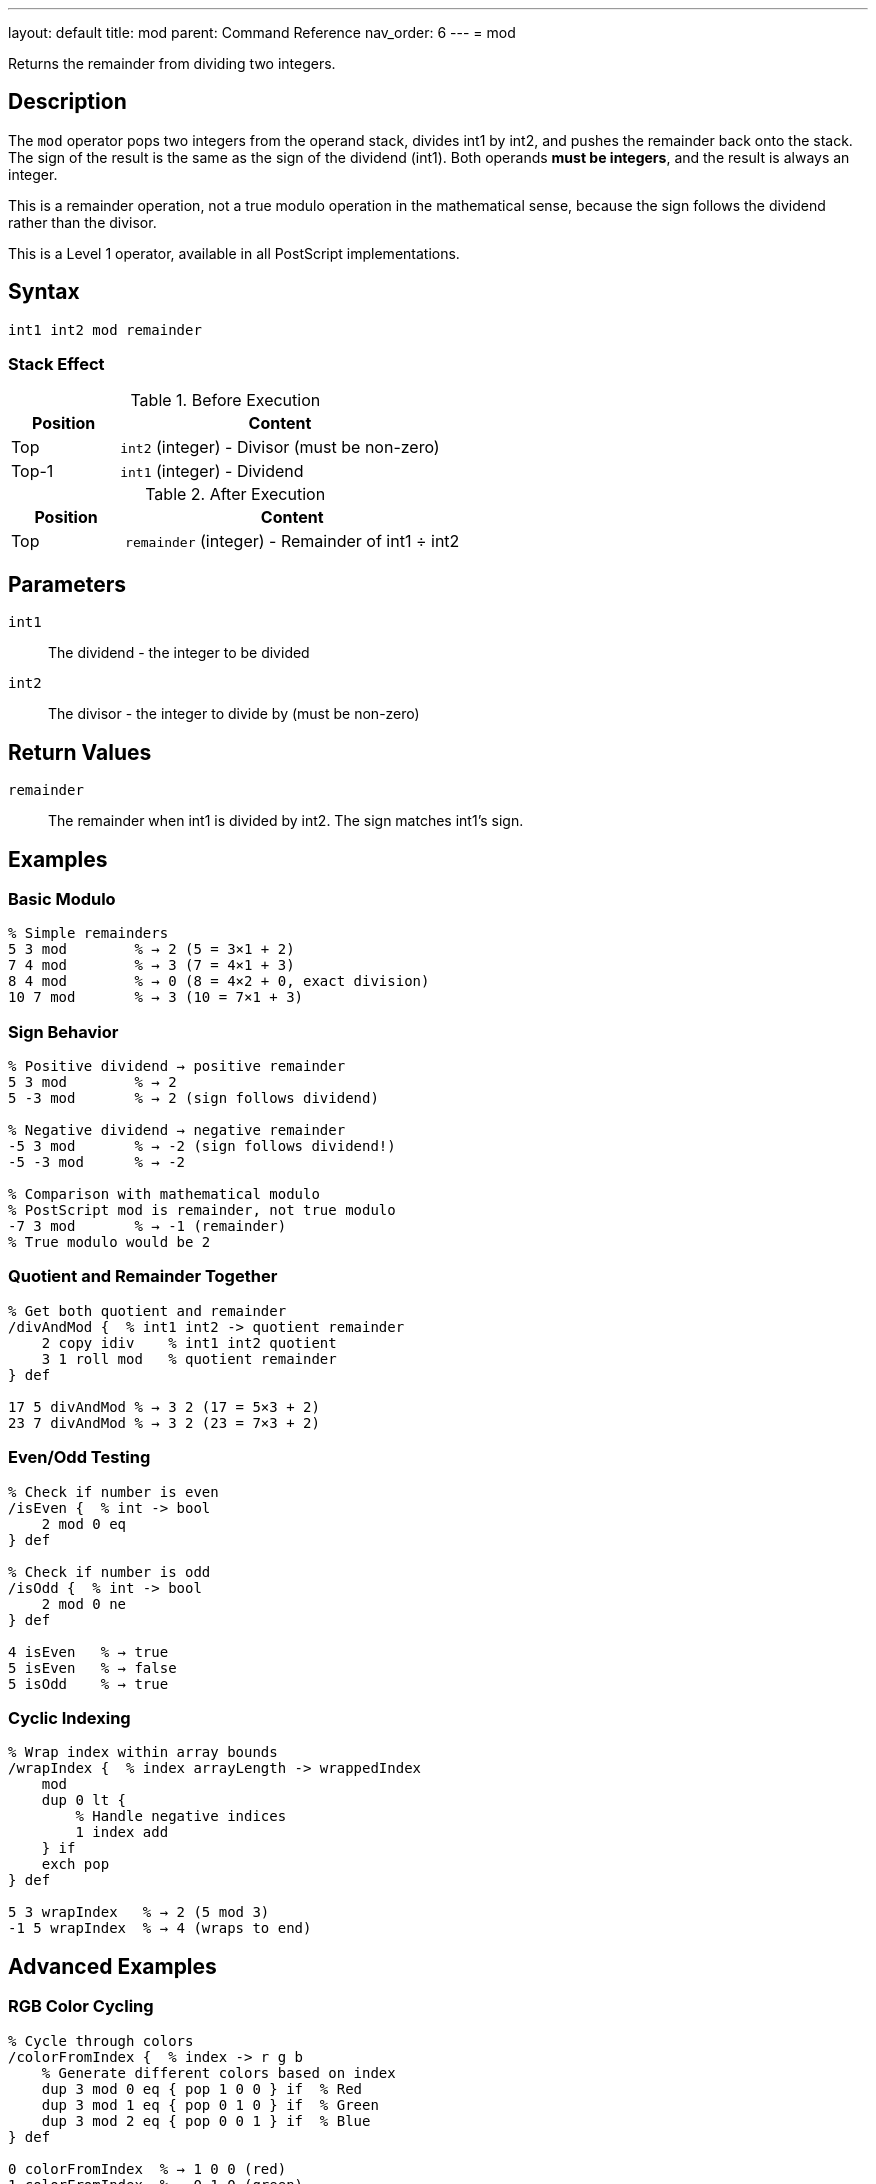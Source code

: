 ---
layout: default
title: mod
parent: Command Reference
nav_order: 6
---
= mod

Returns the remainder from dividing two integers.

== Description

The `mod` operator pops two integers from the operand stack, divides int1 by int2, and pushes the remainder back onto the stack. The sign of the result is the same as the sign of the dividend (int1). Both operands *must be integers*, and the result is always an integer.

This is a remainder operation, not a true modulo operation in the mathematical sense, because the sign follows the dividend rather than the divisor.

This is a Level 1 operator, available in all PostScript implementations.

== Syntax

[source,postscript]
----
int1 int2 mod remainder
----

=== Stack Effect

.Before Execution
[cols="1,3"]
|===
|Position |Content

|Top
|`int2` (integer) - Divisor (must be non-zero)

|Top-1
|`int1` (integer) - Dividend
|===

.After Execution
[cols="1,3"]
|===
|Position |Content

|Top
|`remainder` (integer) - Remainder of int1 ÷ int2
|===

== Parameters

`int1`:: The dividend - the integer to be divided
`int2`:: The divisor - the integer to divide by (must be non-zero)

== Return Values

`remainder`:: The remainder when int1 is divided by int2. The sign matches int1's sign.

== Examples

=== Basic Modulo

[source,postscript]
----
% Simple remainders
5 3 mod        % → 2 (5 = 3×1 + 2)
7 4 mod        % → 3 (7 = 4×1 + 3)
8 4 mod        % → 0 (8 = 4×2 + 0, exact division)
10 7 mod       % → 3 (10 = 7×1 + 3)
----

=== Sign Behavior

[source,postscript]
----
% Positive dividend → positive remainder
5 3 mod        % → 2
5 -3 mod       % → 2 (sign follows dividend)

% Negative dividend → negative remainder
-5 3 mod       % → -2 (sign follows dividend!)
-5 -3 mod      % → -2

% Comparison with mathematical modulo
% PostScript mod is remainder, not true modulo
-7 3 mod       % → -1 (remainder)
% True modulo would be 2
----

=== Quotient and Remainder Together

[source,postscript]
----
% Get both quotient and remainder
/divAndMod {  % int1 int2 -> quotient remainder
    2 copy idiv    % int1 int2 quotient
    3 1 roll mod   % quotient remainder
} def

17 5 divAndMod % → 3 2 (17 = 5×3 + 2)
23 7 divAndMod % → 3 2 (23 = 7×3 + 2)
----

=== Even/Odd Testing

[source,postscript]
----
% Check if number is even
/isEven {  % int -> bool
    2 mod 0 eq
} def

% Check if number is odd
/isOdd {  % int -> bool
    2 mod 0 ne
} def

4 isEven   % → true
5 isEven   % → false
5 isOdd    % → true
----

=== Cyclic Indexing

[source,postscript]
----
% Wrap index within array bounds
/wrapIndex {  % index arrayLength -> wrappedIndex
    mod
    dup 0 lt {
        % Handle negative indices
        1 index add
    } if
    exch pop
} def

5 3 wrapIndex   % → 2 (5 mod 3)
-1 5 wrapIndex  % → 4 (wraps to end)
----

== Advanced Examples

=== RGB Color Cycling

[source,postscript]
----
% Cycle through colors
/colorFromIndex {  % index -> r g b
    % Generate different colors based on index
    dup 3 mod 0 eq { pop 1 0 0 } if  % Red
    dup 3 mod 1 eq { pop 0 1 0 } if  % Green
    dup 3 mod 2 eq { pop 0 0 1 } if  % Blue
} def

0 colorFromIndex  % → 1 0 0 (red)
1 colorFromIndex  % → 0 1 0 (green)
2 colorFromIndex  % → 0 0 1 (blue)
3 colorFromIndex  % → 1 0 0 (red again)
----

=== Checksum Calculation

[source,postscript]
----
% Simple checksum (sum mod 256)
/checksum {  % string -> checksum
    0 exch     % Accumulator
    {
        add    % Add each character code
    } forall
    256 mod    % Keep in byte range
} def

(Hello) checksum  % → 244
----

=== Circular Buffer

[source,postscript]
----
% Implement circular buffer indexing
/circularIndex {  % currentIndex increment bufferSize -> newIndex
    3 -1 roll add  % increment bufferSize (currentIndex+increment)
    exch mod       % (currentIndex+increment) mod bufferSize
    dup 0 lt {     % Handle negative results
        2 index add
    } if
    exch pop
} def

5 3 10 circularIndex   % → 8 (5+3 in buffer of size 10)
8 5 10 circularIndex   % → 3 (wraps around: 8+5=13, 13 mod 10=3)
----

=== Digit Extraction

[source,postscript]
----
% Extract individual digits
/getDigit {  % number position -> digit
    % Position 0 is ones, 1 is tens, etc.
    1 exch {
        10 mul
    } repeat
    2 copy idiv    % number divisor quotient
    10 mod         % number divisor (quotient mod 10)
    3 1 roll pop pop
} def

12345 0 getDigit  % → 5 (ones place)
12345 2 getDigit  % → 3 (hundreds place)
----

== Edge Cases and Common Pitfalls

WARNING: `mod` is a remainder operation, not true mathematical modulo.

=== Remainder vs. Modulo

[source,postscript]
----
% PostScript mod is remainder (sign follows dividend)
-5 3 mod       % → -2 (remainder)

% True mathematical modulo would give: 1
% To get true modulo:
/truemod {  % int1 int2 -> modulo
    2 copy mod       % int1 int2 remainder
    dup 0 lt {       % If remainder is negative
        add          % Add divisor to make positive
    } {
        exch pop     % Just use remainder
    } ifelse
} def

-5 3 truemod   % → 1 (true modulo)
5 3 truemod    % → 2 (same as mod for positive)
----

=== Division by Zero

[source,postscript]
----
% WRONG: Division by zero
10 0 mod       % ERROR: undefinedresult

% CORRECT: Validate divisor
/safeMod {  % int1 int2 -> remainder
    dup 0 eq {
        pop pop 0
    } {
        mod
    } ifelse
} def
----

=== Type Requirements

[source,postscript]
----
% WRONG: Real operands not allowed
5.5 2 mod      % ERROR: typecheck
7 2.0 mod      % ERROR: typecheck

% CORRECT: Use integers only
7 2 mod        % → 1
----

== Type Requirements

Both operands *must* be integers. Real numbers or other types will cause a `typecheck` error:

[source,postscript]
----
% BAD: Non-integer operands
7.5 3 mod           % ERROR: typecheck
10 3.0 mod          % ERROR: typecheck
(text) 5 mod        % ERROR: typecheck
----

== Related Commands

* link:/docs/commands/references/idiv/[`idiv`] - Integer division (quotient)
* link:/docs/commands/references/div/[`div`] - Division with real result
* link:/docs/commands/references/add/[`add`] - Add two numbers
* link:/docs/commands/references/sub/[`sub`] - Subtract two numbers
* link:/docs/commands/references/mul/[`mul`] - Multiply two numbers

== PostScript Level

*Available in*: PostScript Level 1 and higher

This is a fundamental arithmetic operator available in all PostScript implementations.

== Error Conditions

`stackunderflow`::
The operand stack contains fewer than two elements.
+
[source,postscript]
----
5 mod          % ERROR: stackunderflow (need 2 operands)
----

`typecheck`::
One or both operands are not integers.
+
[source,postscript]
----
5.5 2 mod      % ERROR: typecheck (must be integers)
7 2.0 mod      % ERROR: typecheck
----

`undefinedresult`::
The divisor is zero.
+
[source,postscript]
----
10 0 mod       % ERROR: undefinedresult (division by zero)
----

== Performance Considerations

The `mod` operator is fast, typically implemented as a single hardware instruction:

* Similar performance to `idiv`
* Often paired with `idiv` for efficiency
* Useful for array wraparound and cyclic operations

== Best Practices

1. **Combine with `idiv`** when you need both quotient and remainder
2. **Remember sign behavior** - result sign matches dividend
3. **Validate divisor** is non-zero in user-facing code
4. **Use for cyclic operations** - wraparound, rotation, etc.

=== Common Patterns

[source,postscript]
----
% Check divisibility
/isDivisibleBy {  % num divisor -> bool
    mod 0 eq
} def

10 5 isDivisibleBy  % → true
10 3 isDivisibleBy  % → false

% Wrap to range [0, n-1]
/wrapTo {  % value n -> wrapped
    mod
    dup 0 lt { 1 index add } if
    exch pop
} def

-1 5 wrapTo  % → 4
7 5 wrapTo   % → 2
----

== See Also

* link:/docs/commands/references/[Arithmetic and Math] - All arithmetic operators
* link:/docs/levels/[PostScript Language Levels]